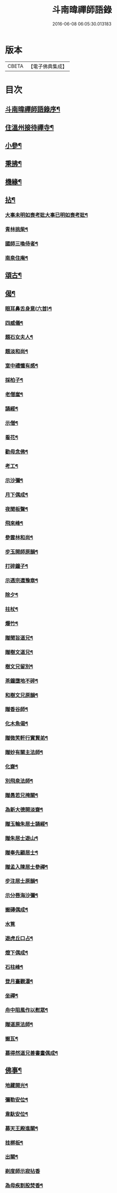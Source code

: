 #+TITLE: 斗南暐禪師語錄 
#+DATE: 2016-06-08 06:05:30.013183

* 版本
 |     CBETA|【電子佛典集成】|

* 目次
** [[file:KR6q0596_001.txt::001-0305a1][斗南暐禪師語錄序¶]]
** [[file:KR6q0596_001.txt::001-0306a4][住溫州接待禪寺¶]]
** [[file:KR6q0596_001.txt::001-0307c16][小參¶]]
** [[file:KR6q0596_001.txt::001-0308a25][秉拂¶]]
** [[file:KR6q0596_001.txt::001-0308b5][機緣¶]]
** [[file:KR6q0596_001.txt::001-0309c4][拈¶]]
*** [[file:KR6q0596_001.txt::001-0309c5][大事未明如喪考妣大事已明如喪考妣¶]]
*** [[file:KR6q0596_001.txt::001-0309c10][青林挑柴¶]]
*** [[file:KR6q0596_001.txt::001-0309c14][國師三喚侍者¶]]
*** [[file:KR6q0596_001.txt::001-0309c18][南泉住庵¶]]
** [[file:KR6q0596_002.txt::002-0310a3][頌古¶]]
** [[file:KR6q0596_003.txt::003-0314c3][偈¶]]
*** [[file:KR6q0596_003.txt::003-0314c4][眼耳鼻舌身意(六首)¶]]
*** [[file:KR6q0596_003.txt::003-0314c17][四威儀¶]]
*** [[file:KR6q0596_003.txt::003-0314c26][題石女夫人¶]]
*** [[file:KR6q0596_003.txt::003-0314c29][題淡和尚¶]]
*** [[file:KR6q0596_003.txt::003-0315a3][室中禮懺有感¶]]
*** [[file:KR6q0596_003.txt::003-0315a6][採柏子¶]]
*** [[file:KR6q0596_003.txt::003-0315a9][老僧崖¶]]
*** [[file:KR6q0596_003.txt::003-0315a12][誦經¶]]
*** [[file:KR6q0596_003.txt::003-0315a15][示僧¶]]
*** [[file:KR6q0596_003.txt::003-0315a18][看花¶]]
*** [[file:KR6q0596_003.txt::003-0315a21][勸母念佛¶]]
*** [[file:KR6q0596_003.txt::003-0315a24][考工¶]]
*** [[file:KR6q0596_003.txt::003-0315a27][示沙彌¶]]
*** [[file:KR6q0596_003.txt::003-0315a29][月下偶成¶]]
*** [[file:KR6q0596_003.txt::003-0315b2][夜聞板聲¶]]
*** [[file:KR6q0596_003.txt::003-0315b5][飛來峰¶]]
*** [[file:KR6q0596_003.txt::003-0315b8][參雲林和尚¶]]
*** [[file:KR6q0596_003.txt::003-0315b11][步玉開師原韻¶]]
*** [[file:KR6q0596_003.txt::003-0315b14][打碎鐘子¶]]
*** [[file:KR6q0596_003.txt::003-0315b17][示透宗還豫章¶]]
*** [[file:KR6q0596_003.txt::003-0315b20][除夕¶]]
*** [[file:KR6q0596_003.txt::003-0315b23][拄杖¶]]
*** [[file:KR6q0596_003.txt::003-0315b26][爆竹¶]]
*** [[file:KR6q0596_003.txt::003-0315b29][贈聞旨道兄¶]]
*** [[file:KR6q0596_003.txt::003-0315c2][贈樹文道兄¶]]
*** [[file:KR6q0596_003.txt::003-0315c5][樹文兄留別¶]]
*** [[file:KR6q0596_003.txt::003-0315c7][茶鐘墮地不碎¶]]
*** [[file:KR6q0596_003.txt::003-0315c10][和樹文兄原韻¶]]
*** [[file:KR6q0596_003.txt::003-0315c13][贈香谷師¶]]
*** [[file:KR6q0596_003.txt::003-0315c16][化木魚偈¶]]
*** [[file:KR6q0596_003.txt::003-0315c19][贈微笑軒行實賢弟¶]]
*** [[file:KR6q0596_003.txt::003-0315c22][贈妙有關主法師¶]]
*** [[file:KR6q0596_003.txt::003-0315c25][化齋¶]]
*** [[file:KR6q0596_003.txt::003-0315c28][別飛泉法師¶]]
*** [[file:KR6q0596_003.txt::003-0316a4][贈愚若兄掩關¶]]
*** [[file:KR6q0596_003.txt::003-0316a7][為新大德開淡齋¶]]
*** [[file:KR6q0596_003.txt::003-0316a10][贈玉輪朱居士誦經¶]]
*** [[file:KR6q0596_003.txt::003-0316a13][贈朱居士遊山¶]]
*** [[file:KR6q0596_003.txt::003-0316a16][贈奉先顧居士¶]]
*** [[file:KR6q0596_003.txt::003-0316a19][贈孟入陳居士參禪¶]]
*** [[file:KR6q0596_003.txt::003-0316a22][步注居士原韻¶]]
*** [[file:KR6q0596_003.txt::003-0316a25][示分唇海沙彌¶]]
*** [[file:KR6q0596_003.txt::003-0316a28][搬磚偶成¶]]
*** [[file:KR6q0596_003.txt::003-0316a30][水筧]]
*** [[file:KR6q0596_003.txt::003-0316b4][遊虎丘口占¶]]
*** [[file:KR6q0596_003.txt::003-0316b7][燈下偶成¶]]
*** [[file:KR6q0596_003.txt::003-0316b10][石柱峰¶]]
*** [[file:KR6q0596_003.txt::003-0316b13][登月臺觀瀑¶]]
*** [[file:KR6q0596_003.txt::003-0316b16][坐禪¶]]
*** [[file:KR6q0596_003.txt::003-0316b19][舟中阻風作以慰眾¶]]
*** [[file:KR6q0596_003.txt::003-0316b23][贈道原法師¶]]
*** [[file:KR6q0596_003.txt::003-0316b26][搬瓦¶]]
*** [[file:KR6q0596_003.txt::003-0316b29][慕得然道兄善書畫偶成¶]]
** [[file:KR6q0596_003.txt::003-0316c2][佛事¶]]
*** [[file:KR6q0596_003.txt::003-0316c3][地藏開光¶]]
*** [[file:KR6q0596_003.txt::003-0316c6][彌勒安位¶]]
*** [[file:KR6q0596_003.txt::003-0316c13][韋馱安位¶]]
*** [[file:KR6q0596_003.txt::003-0316c17][募天王殿進關¶]]
*** [[file:KR6q0596_003.txt::003-0316c22][挂梆板¶]]
*** [[file:KR6q0596_003.txt::003-0316c27][出關¶]]
*** [[file:KR6q0596_003.txt::003-0316c30][剃度師示寂拈香]]
*** [[file:KR6q0596_003.txt::003-0317a7][為母疾割股焚香¶]]
*** [[file:KR6q0596_003.txt::003-0317a13][為火頭僧舉火¶]]
*** [[file:KR6q0596_003.txt::003-0317a19][為松崖禪人舉火¶]]
*** [[file:KR6q0596_003.txt::003-0317a23][為無礙禪人舉火¶]]
*** [[file:KR6q0596_003.txt::003-0317a26][為雪松沙彌入塔¶]]
*** [[file:KR6q0596_003.txt::003-0317a29][為園頭一念舉火¶]]
*** [[file:KR6q0596_003.txt::003-0317b3][為梵音洞佛子捨身舉火¶]]
*** [[file:KR6q0596_003.txt::003-0317b7][為蓮彰禪師起龕¶]]
*** [[file:KR6q0596_003.txt::003-0317b20][為靈隱禪人起龕¶]]
*** [[file:KR6q0596_003.txt::003-0317b30][為石元禪人起龕¶]]
*** [[file:KR6q0596_003.txt::003-0317c11][為雲水僧起龕¶]]
*** [[file:KR6q0596_003.txt::003-0317c19][為患毒僧入塔¶]]
*** [[file:KR6q0596_003.txt::003-0317c23][為雪如禪人入塔¶]]
*** [[file:KR6q0596_003.txt::003-0317c26][為李氏道人舉火¶]]
*** [[file:KR6q0596_003.txt::003-0317c30][為性空上座入塔¶]]
*** [[file:KR6q0596_003.txt::003-0318a3][為無礙禪人入塔¶]]
*** [[file:KR6q0596_003.txt::003-0318a8][為道林上座起龕¶]]
*** [[file:KR6q0596_003.txt::003-0318a11][為徹凡禪師起龕¶]]
*** [[file:KR6q0596_003.txt::003-0318a14][為戒全禪師封龕¶]]
*** [[file:KR6q0596_003.txt::003-0318a25][為火頭道士起龕¶]]
*** [[file:KR6q0596_003.txt::003-0318b2][為秋月禪人起龕¶]]

* 卷
[[file:KR6q0596_001.txt][斗南暐禪師語錄 1]]
[[file:KR6q0596_002.txt][斗南暐禪師語錄 2]]
[[file:KR6q0596_003.txt][斗南暐禪師語錄 3]]

